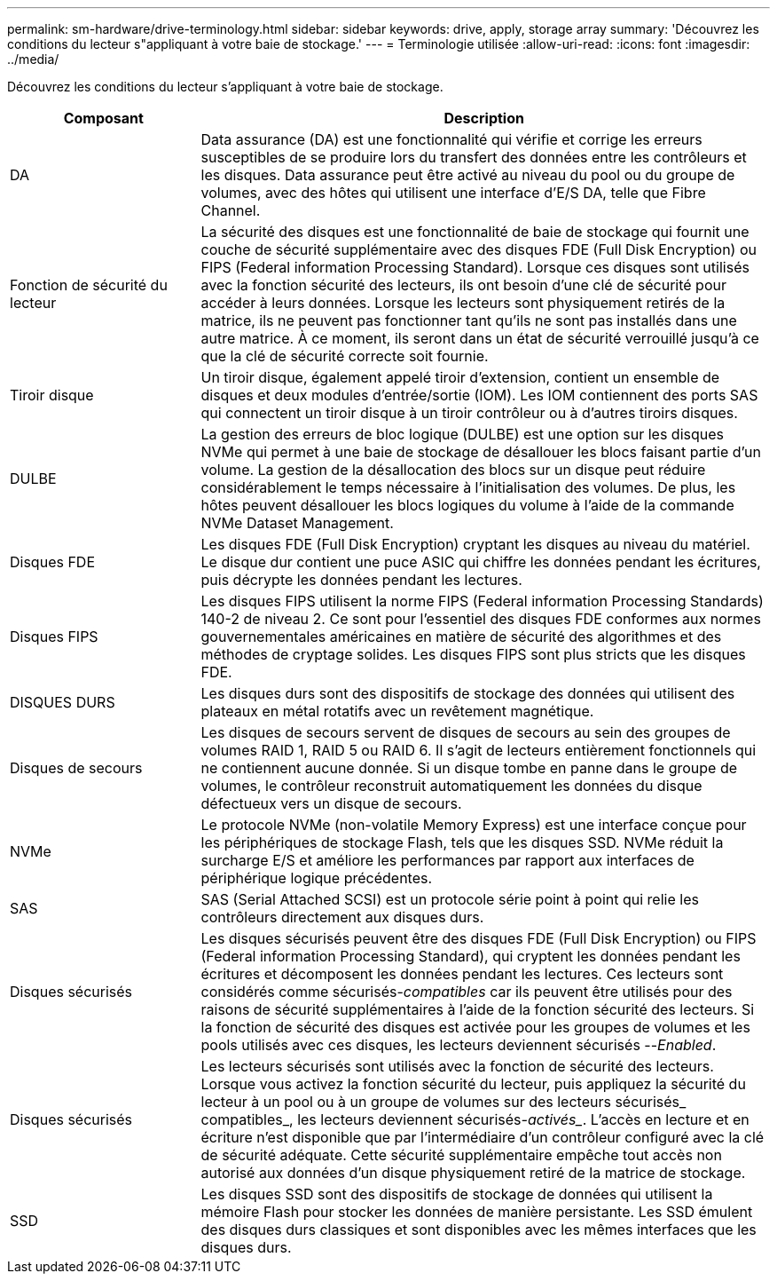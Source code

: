 ---
permalink: sm-hardware/drive-terminology.html 
sidebar: sidebar 
keywords: drive, apply, storage array 
summary: 'Découvrez les conditions du lecteur s"appliquant à votre baie de stockage.' 
---
= Terminologie utilisée
:allow-uri-read: 
:icons: font
:imagesdir: ../media/


[role="lead"]
Découvrez les conditions du lecteur s'appliquant à votre baie de stockage.

[cols="1a,3a"]
|===
| Composant | Description 


 a| 
DA
 a| 
Data assurance (DA) est une fonctionnalité qui vérifie et corrige les erreurs susceptibles de se produire lors du transfert des données entre les contrôleurs et les disques. Data assurance peut être activé au niveau du pool ou du groupe de volumes, avec des hôtes qui utilisent une interface d'E/S DA, telle que Fibre Channel.



 a| 
Fonction de sécurité du lecteur
 a| 
La sécurité des disques est une fonctionnalité de baie de stockage qui fournit une couche de sécurité supplémentaire avec des disques FDE (Full Disk Encryption) ou FIPS (Federal information Processing Standard). Lorsque ces disques sont utilisés avec la fonction sécurité des lecteurs, ils ont besoin d'une clé de sécurité pour accéder à leurs données. Lorsque les lecteurs sont physiquement retirés de la matrice, ils ne peuvent pas fonctionner tant qu'ils ne sont pas installés dans une autre matrice. À ce moment, ils seront dans un état de sécurité verrouillé jusqu'à ce que la clé de sécurité correcte soit fournie.



 a| 
Tiroir disque
 a| 
Un tiroir disque, également appelé tiroir d'extension, contient un ensemble de disques et deux modules d'entrée/sortie (IOM). Les IOM contiennent des ports SAS qui connectent un tiroir disque à un tiroir contrôleur ou à d'autres tiroirs disques.



 a| 
DULBE
 a| 
La gestion des erreurs de bloc logique (DULBE) est une option sur les disques NVMe qui permet à une baie de stockage de désallouer les blocs faisant partie d'un volume. La gestion de la désallocation des blocs sur un disque peut réduire considérablement le temps nécessaire à l'initialisation des volumes. De plus, les hôtes peuvent désallouer les blocs logiques du volume à l'aide de la commande NVMe Dataset Management.



 a| 
Disques FDE
 a| 
Les disques FDE (Full Disk Encryption) cryptant les disques au niveau du matériel. Le disque dur contient une puce ASIC qui chiffre les données pendant les écritures, puis décrypte les données pendant les lectures.



 a| 
Disques FIPS
 a| 
Les disques FIPS utilisent la norme FIPS (Federal information Processing Standards) 140-2 de niveau 2. Ce sont pour l'essentiel des disques FDE conformes aux normes gouvernementales américaines en matière de sécurité des algorithmes et des méthodes de cryptage solides. Les disques FIPS sont plus stricts que les disques FDE.



 a| 
DISQUES DURS
 a| 
Les disques durs sont des dispositifs de stockage des données qui utilisent des plateaux en métal rotatifs avec un revêtement magnétique.



 a| 
Disques de secours
 a| 
Les disques de secours servent de disques de secours au sein des groupes de volumes RAID 1, RAID 5 ou RAID 6. Il s'agit de lecteurs entièrement fonctionnels qui ne contiennent aucune donnée. Si un disque tombe en panne dans le groupe de volumes, le contrôleur reconstruit automatiquement les données du disque défectueux vers un disque de secours.



 a| 
NVMe
 a| 
Le protocole NVMe (non-volatile Memory Express) est une interface conçue pour les périphériques de stockage Flash, tels que les disques SSD. NVMe réduit la surcharge E/S et améliore les performances par rapport aux interfaces de périphérique logique précédentes.



 a| 
SAS
 a| 
SAS (Serial Attached SCSI) est un protocole série point à point qui relie les contrôleurs directement aux disques durs.



 a| 
Disques sécurisés
 a| 
Les disques sécurisés peuvent être des disques FDE (Full Disk Encryption) ou FIPS (Federal information Processing Standard), qui cryptent les données pendant les écritures et décomposent les données pendant les lectures. Ces lecteurs sont considérés comme sécurisés-_compatibles_ car ils peuvent être utilisés pour des raisons de sécurité supplémentaires à l'aide de la fonction sécurité des lecteurs. Si la fonction de sécurité des disques est activée pour les groupes de volumes et les pools utilisés avec ces disques, les lecteurs deviennent sécurisés --_Enabled_.



 a| 
Disques sécurisés
 a| 
Les lecteurs sécurisés sont utilisés avec la fonction de sécurité des lecteurs. Lorsque vous activez la fonction sécurité du lecteur, puis appliquez la sécurité du lecteur à un pool ou à un groupe de volumes sur des lecteurs sécurisés_ compatibles_, les lecteurs deviennent sécurisés___-activés____. L'accès en lecture et en écriture n'est disponible que par l'intermédiaire d'un contrôleur configuré avec la clé de sécurité adéquate. Cette sécurité supplémentaire empêche tout accès non autorisé aux données d'un disque physiquement retiré de la matrice de stockage.



 a| 
SSD
 a| 
Les disques SSD sont des dispositifs de stockage de données qui utilisent la mémoire Flash pour stocker les données de manière persistante. Les SSD émulent des disques durs classiques et sont disponibles avec les mêmes interfaces que les disques durs.

|===